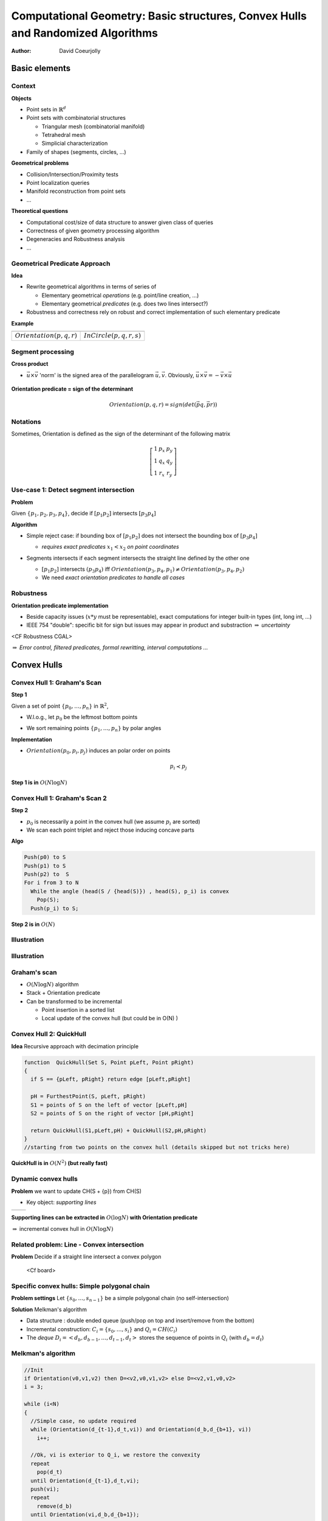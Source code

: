 ================================================================================
Computational Geometry: Basic structures, Convex Hulls and Randomized Algorithms
================================================================================

:author: David Coeurjolly


Basic elements
==============


Context
-------

**Objects**

* Point sets in `\mathbb{R}^d`:math:
* Point sets with combinatorial structures

  * Triangular mesh (combinatorial manifold)
  * Tetrahedral mesh
  * Simplicial characterization

* Family of shapes (segments, circles, ...)

**Geometrical problems**

* Collision/Intersection/Proximity tests
* Point localization queries
* Manifold reconstruction from point sets
* ...

**Theoretical questions**

* Computational cost/size of data structure to answer given class of queries
* Correctness of given geometry processing algorithm
* Degeneracies and Robustness analysis
* ...


Geometrical Predicate Approach
------------------------------

**Idea**

* Rewrite geometrical algorithms in terms of series of

  * Elementary geometrical *operations* (e.g. point/line creation, ...)
  * Elementary geometrical *predicates*  (e.g. does two lines intersect?)

* Robustness and correctness rely on robust and correct implementation of such elementary predicate


**Example**

.. list-table::

 * - .. image:: _static/images/CG/orientation.*
         :width: 50%
         :align: center

   - .. image:: _static/images/CG/orientation_circle.*
         :width: 60%
         :align: center


 * - `Orientation(p,q,r)`:math:

   - `InCircle(p,q,r,s)`:math:


Segment processing
------------------


**Cross product**

* `\vec{u}\times\vec{v}`:math: 'norm' is the signed area of the parallelogram `\vec{u}, \vec{v}`:math:. Obviously, `\vec{u}\times\vec{v}=-\vec{v}\times\vec{u}`:math:


    .. image:: _static/images/CG/crossprod.*
          :width: 20%

**Orientation predicate = sign of the determinant**

  ..  image:: _static/images/CG/signdet.png
         :width: 50%


  .. math::
       Orientation(p,q,r) = sign( det\left ( \vec{pq},\vec{pr} \right ))


Notations
---------

Sometimes, Orientation is defined as the sign of the determinant of the following matrix

  .. math::
      \left [ \begin{array}{ccc} 1 & p_x & p_y\\1 & q_x & q_y\\1& r_x &r_y\end{array}\right]



Use-case 1: Detect segment intersection
---------------------------------------


**Problem**

Given `\{p_1,p_2,p_3,p_4\}`:math:, decide if `[p_1p_2]`:math: intersects `[p_3p_4]`:math:


**Algorithm**

* Simple reject case: if bounding box of `[p_1p_2]`:math: does not intersect the bounding box of  `[p_3p_4]`:math:

  * *requires exact predicates* `x_1 < x_2`:math: *on point coordinates*

* Segments intersects if each segment intersects the straight line defined by the other one

  *  `[p_1p_2]`:math: intersects `(p_3p_4)`:math: iff `Orientation(p_3,p_4,p_1) \neq Orientation(p_3,p_4,p_2)`:math:

  * We need *exact orientation predicates to handle all cases*

   ..  image:: _static/images/CG/segmsegm.png
         :width: 60%



Robustness
----------

**Orientation predicate implementation**


* Beside capacity issues (`x*y`:math: must be representable), exact computations for integer built-in types (int, long int, ...)
* IEEE 754 "double": specific bit for sign but issues may appear in product and substraction `\Rightarrow`:math: *uncertainty*


<CF Robustness CGAL>



`\Rightarrow`:math: *Error control, filtered predicates, formal rewritting, interval computations ...*


Convex Hulls
============

Convex Hull 1: Graham's Scan
----------------------------


**Step 1**

Given a set of point `\{p_0,\ldots,p_n\}`:math: in `\mathbb{R}^2`:math:,

* W.l.o.g., let `p_0`:math: be the leftmost bottom points

* We sort remaining points `\{p_1,\ldots,p_n\}`:math: by polar angles



  .. image:: _static/images/CG/graham1.*
        :width: 50%
        :align: center




**Implementation**


* `Orientation(p_0,p_i,p_j)`:math: induces an polar order on points
    .. math::
        p_i \prec p_j




**Step 1 is in** `O(N\log N)`:math:


Convex Hull 1: Graham's Scan 2
------------------------------

**Step 2**

* `p_0`:math: is necessarily a point in the convex hull (we assume `p_i`:math:
  are sorted)
* We scan each point triplet and reject those inducing concave parts


**Algo**



.. code-block:: c

   Push(p0) to S
   Push(p1) to S
   Push(p2) to  S
   For i from 3 to N
     While the angle (head(S / {head(S)}) , head(S), p_i) is convex
       Pop(S);
     Push(p_i) to S;



**Step 2 is in** `O(N)`:math:

Illustration
------------

   .. image:: _static/images/CG/graham2.*
       :width: 30%
       :align: center

   .. image:: _static/images/CG/graham3.*
       :width: 100%
       :align: center


   .. image:: _static/images/CG/graham4.*
       :width: 110%
       :align: center


Illustration
------------

  .. image:: _static/images/CG/grahamend.*
        :width:  80%
        :align: center


Graham's scan
-------------


* `O(N\log N)`:math: algorithm
* Stack + Orientation predicate
* Can be transformed to be incremental

  * Point insertion in a sorted list
  * Local update of the convex hull (but could be in O(N) )


Convex Hull 2: QuickHull
------------------------

**Idea** Recursive approach with decimation principle

  .. image:: _static/images/CG/quickhull.*
        :width: 50%





.. code-block:: c

   function  QuickHull(Set S, Point pLeft, Point pRight)
   {
     if S == {pLeft, pRight} return edge [pLeft,pRight]

     pH = FurthestPoint(S, pLeft, pRight)
     S1 = points of S on the left of vector [pLeft,pH]
     S2 = points of S on the right of vector [pH,pRight]

     return QuickHull(S1,pLeft,pH) + QuickHull(S2,pH,pRight)
   }
   //starting from two points on the convex hull (details skipped but not tricks here)

**QuickHull is in** `O(N^2)`:math: **(but really fast)**


Dynamic convex hulls
--------------------


**Problem** we want to update CH(S + {p}) from CH(S)

* Key object: *supporting lines*


.. list-table::

 * -  .. image:: _static/images/CG/supportline.*
          :width: 100%

   -  .. image:: _static/images/CG/supportline2.*
          :width: 100%



**Supporting lines can be extracted in** `O(\log N)`:math: **with Orientation predicate**

`\Rightarrow`:math: incremental convex hull in `O(N \log N)`:math:


Related problem: Line - Convex intersection
-------------------------------------------

**Problem** Decide if a straight line intersect a convex polygon




 <Cf board>



Specific convex hulls: Simple polygonal chain
---------------------------------------------

**Problem settings** Let `\{s_0, \ldots, s_{n-1}\}`:math: be a simple polygonal chain (no self-intersection)


**Solution** Melkman's algorithm

* Data structure : double ended queue (push/pop on top and insert/remove from the bottom)
* Incremental construction: `C_i=\{s_0,\ldots, s_i\}`:math: and `Q_i=CH(C_i)`:math:
* The *deque*  `D_i=<d_b,d_{b-1},\ldots,d_{t-1},d_t>`:math: stores the sequence of points in `Q_i`:math:  (with `d_b=d_t`:math:)


.. image:: _static/images/melkman.png
      :width: 60%
      :align: center

Melkman's algorithm
-------------------

.. code-block:: c

  //Init
  if Orientation(v0,v1,v2) then D=<v2,v0,v1,v2> else D=<v2,v1,v0,v2>
  i = 3;

  while (i<N)
  {
    //Simple case, no update required
    while (Orientation(d_{t-1},d_t,vi)) and Orientation(d_b,d_{b+1}, vi))
      i++;

    //Ok, vi is exterior to Q_i, we restore the convexity
    repeat
      pop(d_t)
    until Orientation(d_{t-1},d_t,vi);
    push(vi);
    repeat
      remove(d_b)
    until Orientation(vi,d_b,d_{b+1});
    insert(vi);
  }
  //Done



Thanks to the *simplicity* of the polygonal chain, correctness can be demonstrated with `O(N)`:math: complexity


Convex hulls in higher dimension
--------------------------------

Given a set S pf N points in space

**Dimension 2** CH(S) has  O(N) vertices/edges

**Dimension 3**

* any convex polytope with n vertices has

  * at most 3n-6 edges
  * at most 2n-4 facets

  (proof: convex polytope `\rightarrow`:math: planar graph `\rightarrow`:math: Euler's formula `n-n_e+n_f = 2`:math: and `2n_e\geq 3n_f`:math:)


* `\Rightarrow`:math: *complexity of CH(S) in 3-space is O(N)*


**Dimension d**

* *CH(S) as a complexity in* `O(N^{\lfloor d/2\rfloor})`:math:





Convex hull algorithms in 3-Space
---------------------------------

**Visibility based approaches**

Extract *visibility horizon* and update the convex hull



.. list-table::

 * -  .. image:: _static/images/CG/gift-1.*
          :width: 100%

   -  .. image:: _static/images/CG/gift-2.*
          :width: 100%


Output sensitive algorithms
---------------------------

**Idea**

Computational cost proportional to the output size.

**Dim 2**

* Jarvis's march `O(Nh)`:math:
* Kirkpatrick and Seidel `O(N\log h)`:math:

**Dim 3**

* Gift-Wrapping method `O(Nh)`:math:
* Chan's algorithm `O(N\log h)`:math:

**Dim d**

* Chan's algorithm `O(N\log h + (Nh)^{1-\frac{1}{\lfloor d/2\rfloor+1}}\log^{O(1)} N)`:math:



QuickHull in 3-space
--------------------

**Simple construction**

* Recursive construction starting from a *tetrahedron* and decimation principle
* At each step, construct a tetrahedron from a base triangle and its *furthest point*
* Iterative construction of the convex hull


*Quadratric complexity but very efficient*



Randomization on Computational Geometry
=======================================

Introduction
------------

**Idea**

For some  algorithms, *randomized* algorithm can be defined with *expected* computational cost

E.g. "the expected computational cost of algorithm A is O(N)"

**Keep in mind that**

* Usually, the input set is not random set (e.g. convex hull for a uniform distribution of points in space ...)
* but *randomness* in the order of which the points are processed

**Why?**

* In some algorithms, computational bottlenecks occur for specific sequences/configurations of points
* Shuffling the input sequence points  implies that we can prove that bottlenecks cannot occur often


Example: Binary Space Partitions
--------------------------------

**Idea**

Given a set of segments `\{s_i\}`:math:, we construct a binary tree partitioning the space such that each segment split the space by its associated line `l(s_i)`:math:

   .. image:: _static/images/CG/bsp-1.*
         :width: 50%


* Widely used in many applications for fast visibility tests (first introduced in Doom ;))


Simple Tree construction
------------------------

`S=\{s_1,\ldots,s_n\}`:math:

.. code-block:: c

   function 2DBSP(S)
   {
      if (Card(S) <= 1)
         Create a tree T consisting of a single leaf node containing S
      else
      {
        //We split along l(s1) (first element of S)
        S+ = { s\cap l(s1)+, s in S);
        S- = { s\cap l(s1)-, s in S);
        T+ = 2DBSP(S+)
        T- = 2DBSP(S-)
        Create a tree T with root node v (S(v)={s in S, s subset l(s1)})
        and sub-trees T+ and T-
      }
      return T;
   }


* By construction, some segments can be decomposed into parts
* For specific sequences of segments, each "split" can generate `O(|S|)`:math: new segments (called **fragments**)


Randomization
-------------

.. code-block:: c

  function Random2DBSP(S)
  {
    Generate random perumtation S'=s1, ..., sn of the set S
    return 2DBSP(S)
  }


*Nice, but does it help to  bound the number of fragments ?*


**Main result**

.. admonition:: Thm.

   The *expected* number of fragments generated by Random2DBSP is `O(n\log n)`:math:


(instead of `O(n^2)`:math: with naive approach)


Observation: The order matter
-----------------------------

   .. image:: _static/images/CG/bsp-2.*
         :width: 100%




Proof
-----

* We want to compute how many fragments is induced by `s_i`:math:
* We define `dist_{s_i}(s_j)`:math: the *number of segments intersecting* `l(s_i)`:math: *in between* `s_i`:math: and `s_j`:math:


(`dist_{s_i}(s_j)=+\infty`:math: if `l(s_i)`:math: does not intersect `s_j`:math:)

   .. image:: _static/images/CG/bsp-3.*
         :width: 30%

Let us define `k = dist_{s_i}(s_j)`:math: and let `s_{j1}, s_{j2}, \ldots, s_{jk}`:math: be such segments between `s_i`:math: and `s_j`:math:.

*Question* what is the probability that `l(s_i)`:math: cut `s_j`:math: ?

* `s_i`:math: must be before `s_j`:math: is the random sequence. Moreover, `s_i`:math: must be before all segments `\{s_{jk}\}`:math:
* By uniformity hypothesis on the random permutation

    .. math::
         \Rightarrow  Prob[l(s_i)\text{ cut }s_j] = \frac{1}{dist_{s_i}(s_j) + 2}

Proof (bis)
-----------

Some segments `s_m`:math: may exist such `l(s_m)`:math:  *shield* `s_j`:math: from `s_i`:math:. Hence, we have a not an equality in the Expectation expression:

   .. math::
      \begin{align}
       E[\text{number of fragments generated by }s_i]& \leq
       \sum_{j\neq i} \frac{1}{dist_{s_i}(s_j) + 2}\\& \leq
       2\sum_{k=0}^{n-2} \frac{1}{k + 2}\\ & \leq  2 ln(n)
       \end{align}

.. raw:: latex

       \begin{align}
       E[\text{number of fragments generated by }s_i]& \leq
       \sum_{j\neq i} \frac{1}{dist_{s_i}(s_j) + 2}\\& \leq
       2\sum_{k=0}^{n-2} \frac{1}{k + 2}\\ & \leq  2 ln(n)
       \end{align}

`\Rightarrow`:math: **By linearity of expectation, the expected number of segments is** `n + 2n \ln(n)`:math:
